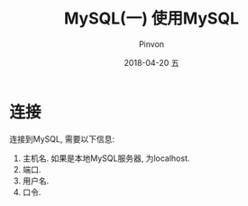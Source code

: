 #+TITLE:       MySQL(一) 使用MySQL
#+AUTHOR:      Pinvon
#+EMAIL:       pinvon@Inspiron
#+DATE:        2018-04-20 五
#+URI:         /blog/%y/%m/%d/mysql(一)使用mysql
#+KEYWORDS:    <TODO: insert your keywords here>
#+TAGS:        SQL
#+LANGUAGE:    en
#+OPTIONS:     H:3 num:nil toc:t \n:nil ::t |:t ^:nil -:nil f:t *:t <:t
#+DESCRIPTION: <TODO: insert your description here>

* 连接

连接到MySQL, 需要以下信息:
1. 主机名. 如果是本地MySQL服务器, 为localhost.
2. 端口.
3. 用户名.
4. 口令.
